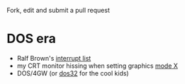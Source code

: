 Fork, edit and submit a pull request

* DOS era
:PROPERTIES:
:CREATED:  [2021-06-18 Fri 11:08]
:END:

- Ralf Brown's [[http://www.delorie.com/djgpp/doc/rbinter/][interrupt list]]
- my CRT monitor hissing when setting graphics [[https://en.m.wikipedia.org/wiki/Mode_X][mode X]]
- DOS/4GW (or [[https://en.m.wikipedia.org/wiki/DOS/32][dos32]] for the cool kids)


